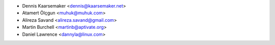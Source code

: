* Dennis Kaarsemaker <dennis@kaarsemaker.net>
* Atamert Ölçgun <muhuk@muhuk.com>
* Alireza Savand <alireza.savand@gmail.com>
* Martin Burchell <martinb@aptivate.org>
* Daniel Lawrence <dannyla@linux.com>
